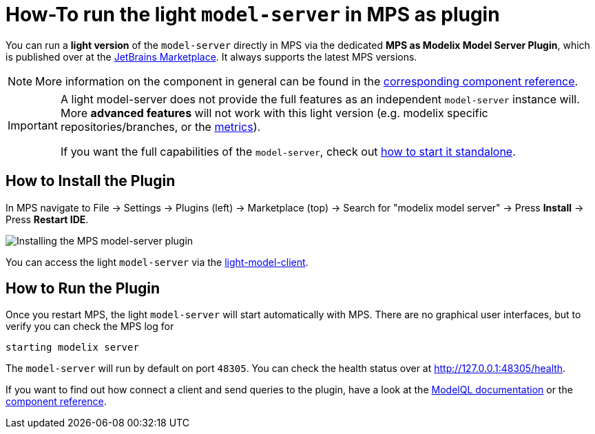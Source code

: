 = How-To run the light `model-server` in MPS as plugin
:navtitle: mps-model-server-plugin


You can run a *light version* of the `model-server` directly in MPS via the dedicated *MPS as Modelix Model Server Plugin*, which is published over at the https://plugins.jetbrains.com/plugin/22834-mps-as-modelix-model-server[JetBrains Marketplace^].
It always supports the latest MPS versions.

NOTE: More information on the component in general can be found in the xref:core:reference/component-mps-model-server-plugin.adoc[corresponding component reference].

[IMPORTANT]
====
A light model-server does not provide the full features as an independent `model-server` instance will.
More *advanced features* will not work with this light version (e.g. modelix specific repositories/branches, or the xref:howto/metrics.adoc[metrics]).

If you want the full capabilities of the `model-server`, check out xref:howto/usage-model-api-gen-gradle.adoc[how to start it standalone].
====


== How to Install the Plugin

In MPS navigate to File -> Settings -> Plugins (left) -> Marketplace (top) -> Search for "modelix model server" -> Press *Install* -> Press *Restart IDE*.

image::model-server-plugin-marketplace.png[Installing the MPS model-server plugin]

You can access the light `model-server` via the
xref:reference/component-light-model-client.adoc[light-model-client].


== How to Run the Plugin

Once you restart MPS, the light `model-server` will start automatically with MPS.
There are no graphical user interfaces, but to verify you can check the MPS log for

[source,bash]
--
starting modelix server
--

The `model-server` will run by default on port `48305`.
You can check the health status over at http://127.0.0.1:48305/health[^].

If you want to find out how connect a client and send queries to the plugin, have a look at the xref:howto/modelql.adoc[ModelQL documentation] or the xref:core:reference/component-mps-model-server-plugin.adoc[component reference].
